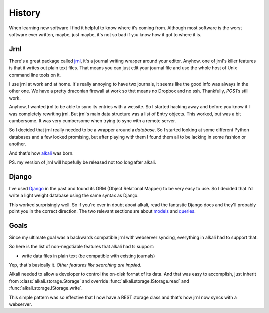 .. _history:

History
=======

When learning new software I find it helpful to know where it's coming
from. Although most software is the worst software ever written, maybe,
just maybe, it's not so bad if you know how it got to where it is.

Jrnl
----

There's a great package called jrnl_, it's a journal writing wrapper
around your editor. Anyhow, one of jrnl's killer features is that it
writes out plain text files. That means you can just edit your journal
file and use the whole host of Unix command line tools on it.

I use jrnl at work and at home. It's really annoying to have two journals,
it seems like the good info was always in the other one. We have a pretty
draconian firewall at work so that means no Dropbox and no ssh. Thankfully,
*POST*\s still work.

Anyhow, I wanted jrnl to be able to sync its entries with a website. So
I started hacking away and before you know it I was completely rewriting
jrnl. But jrnl's main data structure was a list of Entry objects. This
worked, but was a bit cumbersome. It was very cumbersome when trying to
sync with a remote server.

So I decided that jrnl really needed to be a wrapper around a
*database*. So I started looking at some different Python databases and
a few looked promising, but after playing with them I found them all to
be lacking in some fashion or another.

And that's how alkali_ was born.

PS. my version of jrnl will hopefully be released not too long after alkali.

.. _jrnl: https://github.com/maebert/jrnl
.. _alkali: https://github.com/kneufeld/alkali

Django
------

I've used Django_ in the past and found its ORM (Object Relational Mapper) to
be very easy to use. So I decided that I'd write a light weight database using
the same syntax as Django.

This worked surprisingly well. So if you're ever in doubt about alkali, read the fantastic
Django docs and they'll probably point you in the correct direction. The two relevant
sections are about models_ and queries_.

.. _Django: https://www.djangoproject.com
.. _models: https://docs.djangoproject.com/en/1.10/topics/db/models/
.. _queries: https://docs.djangoproject.com/en/1.10/topics/db/queries/

Goals
-----

Since my ultimate goal was a backwards compatible jrnl with webserver
syncing, everything in alkali had to support that.

So here is the list of non-negotiable features that alkali had to support:

* write data files in plain text (be compatible with existing journals)

Yep, that's basically it. *Other features like searching are implied*.

Alkali needed to allow a developer to control the on-disk
format of its data. And that was easy to accomplish,
just inherit from :class:`alkali.storage.Storage` and
override :func:`alkali.storage.IStorage.read` and
:func:`alkali.storage.IStorage.write`.

This simple pattern was so effective that I now have a REST storage
class and that's how jrnl now syncs with a webserver.

